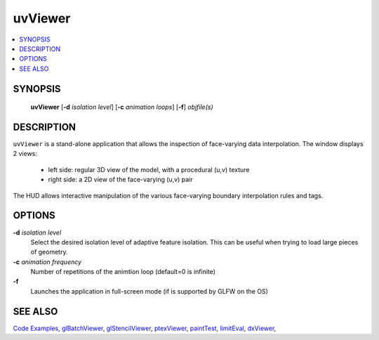 ..  
     Copyright 2013 Pixar
  
     Licensed under the Apache License, Version 2.0 (the "Apache License")
     with the following modification; you may not use this file except in
     compliance with the Apache License and the following modification to it:
     Section 6. Trademarks. is deleted and replaced with:
  
     6. Trademarks. This License does not grant permission to use the trade
        names, trademarks, service marks, or product names of the Licensor
        and its affiliates, except as required to comply with Section 4(c) of
        the License and to reproduce the content of the NOTICE file.
  
     You may obtain a copy of the Apache License at
  
         http://www.apache.org/licenses/LICENSE-2.0
  
     Unless required by applicable law or agreed to in writing, software
     distributed under the Apache License with the above modification is
     distributed on an "AS IS" BASIS, WITHOUT WARRANTIES OR CONDITIONS OF ANY
     KIND, either express or implied. See the Apache License for the specific
     language governing permissions and limitations under the Apache License.
  

uvViewer
--------

.. contents::
   :local:
   :backlinks: none

SYNOPSIS
========

   **uvViewer** [**-d** *isolation level*] [**-c** *animation loops*] [**-f**] *objfile(s)*

DESCRIPTION
===========

``uvViewer`` is a stand-alone application that allows the inspection of
face-varying data interpolation. The window displays 2 views:

    * left side: regular 3D view of the model, with a procedural (u,v) texture
    * right side: a 2D view of the face-varying (u,v) pair

The HUD allows interactive manipulation of the various face-varying boundary
interpolation rules and tags.

.. image:: images/uvviewer.jpg 
   :width: 400px
   :align: center
   :target: images/uvviewer.jpg 

OPTIONS
=======

**-d** *isolation level*
  Select the desired isolation level of adaptive feature isolation. This can be 
  useful when trying to load large pieces of geometry.

**-c** *animation frequency*
  Number of repetitions of the animtion loop (default=0 is infinite)

**-f**
  Launches the application in full-screen mode (if is supported by GLFW on the
  OS)

SEE ALSO
========

`Code Examples <code_examples.html>`__, \
`glBatchViewer <glbatchviewer.html>`__, \
`glStencilViewer <glstencilviewer.html>`__, \
`ptexViewer <ptexviewer.html>`__, \
`paintTest <painttest.html>`__, \
`limitEval <limiteval.html>`__, \
`dxViewer <dxviewer.html>`__, \

